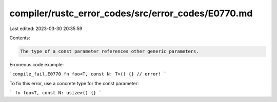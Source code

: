 compiler/rustc_error_codes/src/error_codes/E0770.md
===================================================

Last edited: 2023-03-30 20:35:59

Contents:

.. code-block:: md

    The type of a const parameter references other generic parameters.

Erroneous code example:

```compile_fail,E0770
fn foo<T, const N: T>() {} // error!
```

To fix this error, use a concrete type for the const parameter:

```
fn foo<T, const N: usize>() {}
```


